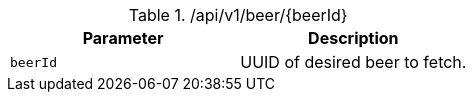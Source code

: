 .+/api/v1/beer/{beerId}+
|===
|Parameter|Description

|`+beerId+`
|UUID of desired beer to fetch.

|===